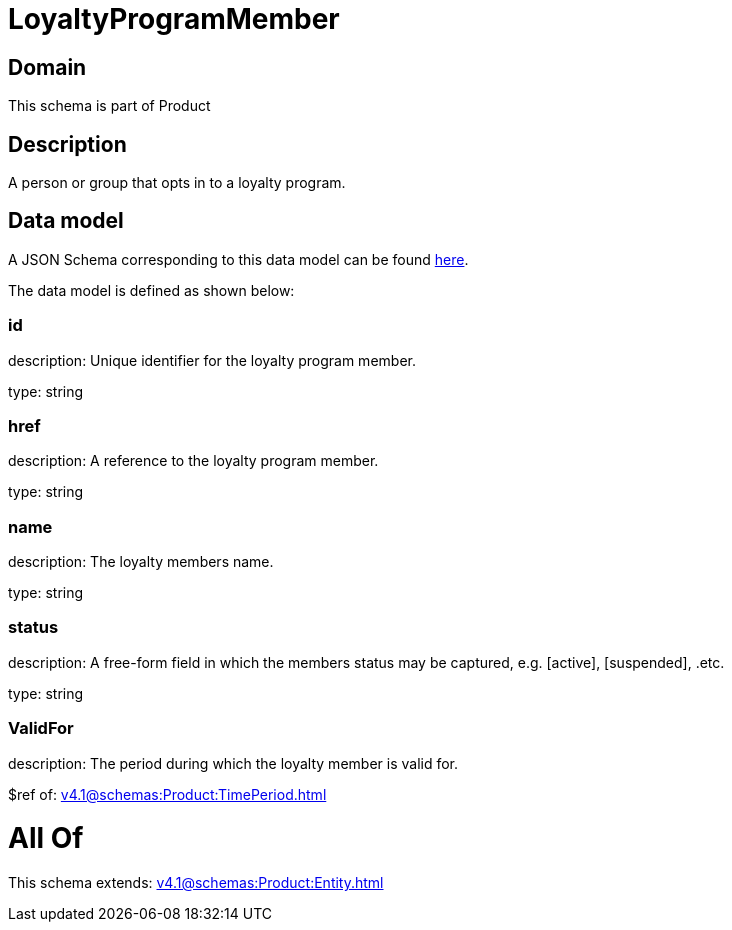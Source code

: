 = LoyaltyProgramMember

[#domain]
== Domain

This schema is part of Product

[#description]
== Description

A person or group that opts in to a loyalty program.


[#data_model]
== Data model

A JSON Schema corresponding to this data model can be found https://tmforum.org[here].

The data model is defined as shown below:


=== id
description: Unique identifier for the loyalty program member.

type: string


=== href
description: A reference to the loyalty program member.

type: string


=== name
description: The loyalty members name.

type: string


=== status
description: A free-form field in which the members status may be captured, e.g. [active], [suspended], .etc.

type: string


=== ValidFor
description: The period during which the loyalty member is valid for.

$ref of: xref:v4.1@schemas:Product:TimePeriod.adoc[]


= All Of 
This schema extends: xref:v4.1@schemas:Product:Entity.adoc[]
